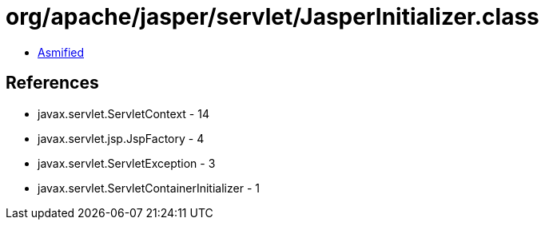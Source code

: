 = org/apache/jasper/servlet/JasperInitializer.class

 - link:JasperInitializer-asmified.java[Asmified]

== References

 - javax.servlet.ServletContext - 14
 - javax.servlet.jsp.JspFactory - 4
 - javax.servlet.ServletException - 3
 - javax.servlet.ServletContainerInitializer - 1
